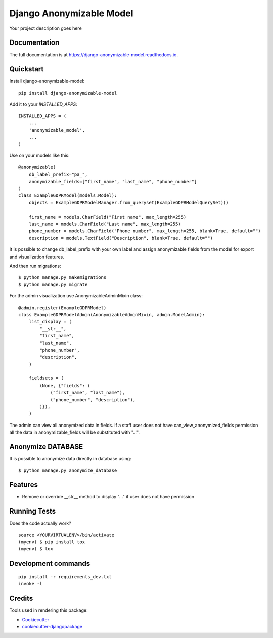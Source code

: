 =============================
Django Anonymizable Model
=============================

.. image:: https://badge.fury.io/py/django-anonymizable-model.svg/?style=flat-square
    :target: https://badge.fury.io/py/django-anonymizable-model

.. image:: https://readthedocs.org/projects/pip/badge/?version=latest&style=flat-square
    :target: https://django-anonymizable-model.readthedocs.io/en/latest/

.. image:: https://img.shields.io/coveralls/github/frankhood/django-anonymizable-model/master?style=flat-square
    :target: https://coveralls.io/github/frankhood/django-anonymizable-model?branch=master
    :alt: Coverage Status

Your project description goes here

Documentation
-------------

The full documentation is at https://django-anonymizable-model.readthedocs.io.

Quickstart
----------

Install django-anonymizable-model::

    pip install django-anonymizable-model

Add it to your `INSTALLED_APPS`::

    INSTALLED_APPS = (
        ...
        'anonymizable_model',
        ...
    )

Use on your models like this::

    @anonymizable(
        db_label_prefix="pa_",
        anonymizable_fields=["first_name", "last_name", "phone_number"]
    )
    class ExampleGDPRModel(models.Model):
        objects = ExampleGDPRModelManager.from_queryset(ExampleGDPRModelQuerySet)()

        first_name = models.CharField("First name", max_length=255)
        last_name = models.CharField("Last name", max_length=255)
        phone_number = models.CharField("Phone number", max_length=255, blank=True, default="")
        description = models.TextField("Description", blank=True, default="")

It is possible to change db_label_prefix with your own label
and assign anonymizable fields from the model for export and visualization features.

And then run migrations::

    $ python manage.py makemigrations
    $ python manage.py migrate

For the admin visualization use AnonymizableAdminMixin class::

    @admin.register(ExampleGDPRModel)
    class ExampleGDPRModelAdmin(AnonymizableAdminMixin, admin.ModelAdmin):
        list_display = (
            "__str__",
            "first_name",
            "last_name",
            "phone_number",
            "description",
        )

        fieldsets = (
            (None, {"fields": (
                ("first_name", "last_name"),
                ("phone_number", "description"),
            )}),
        )

The admin can view all anonymized data in fields. If a staff user does not have can_view_anonymized_fields permission
all the data in anonymizable_fields will be substituted with "...".


Anonymize DATABASE
------------------

It is possible to anonymize data directly in database using::

    $ python manage.py anonymize_database



Features
--------

* Remove or override __str__ method to display "..." if user does not have permission

Running Tests
-------------

Does the code actually work?

::

    source <YOURVIRTUALENV>/bin/activate
    (myenv) $ pip install tox
    (myenv) $ tox


Development commands
---------------------

::

    pip install -r requirements_dev.txt
    invoke -l


Credits
-------

Tools used in rendering this package:

*  Cookiecutter_
*  `cookiecutter-djangopackage`_

.. _Cookiecutter: https://github.com/audreyr/cookiecutter
.. _`cookiecutter-djangopackage`: https://github.com/pydanny/cookiecutter-djangopackage
